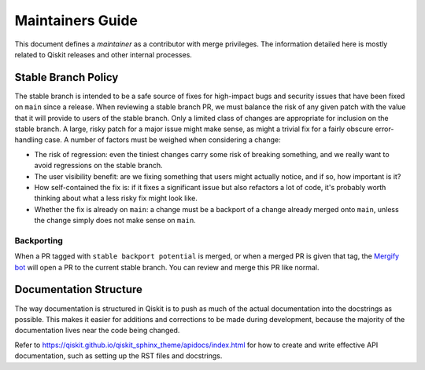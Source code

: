 #################
Maintainers Guide
#################

This document defines a *maintainer* as a contributor with merge privileges.
The information detailed here is mostly related to Qiskit releases and other internal processes.

.. _stable_branch_policy:

Stable Branch Policy
====================

The stable branch is intended to be a safe source of fixes for high-impact
bugs and security issues that have been fixed on ``main`` since a
release. When reviewing a stable branch PR, we must balance the risk
of any given patch with the value that it will provide to users of the
stable branch. Only a limited class of changes are appropriate for
inclusion on the stable branch. A large, risky patch for a major issue
might make sense, as might a trivial fix for a fairly obscure error-handling
case. A number of factors must be weighed when considering a
change:

-   The risk of regression: even the tiniest changes carry some risk of
    breaking something, and we really want to avoid regressions on the
    stable branch.
-   The user visibility benefit: are we fixing something that users might
    actually notice, and if so, how important is it?
-   How self-contained the fix is: if it fixes a significant issue but
    also refactors a lot of code, it's probably worth thinking about
    what a less risky fix might look like.
-   Whether the fix is already on ``main``: a change must be a backport of
    a change already merged onto ``main``, unless the change simply does
    not make sense on ``main``.


Backporting
-----------

When a PR tagged with ``stable backport potential`` is merged, or when a
merged PR is given that tag, the `Mergify bot <https://mergify.com>`__ will
open a PR to the current stable branch.  You can review and merge this PR
like normal.


Documentation Structure
=======================

The way documentation is structured in Qiskit is to push as much of the actual
documentation into the docstrings as possible. This makes it easier for
additions and corrections to be made during development, because the majority
of the documentation lives near the code being changed.

Refer to https://qiskit.github.io/qiskit_sphinx_theme/apidocs/index.html for how to create and
write effective API documentation, such as setting up the RST files and docstrings.
